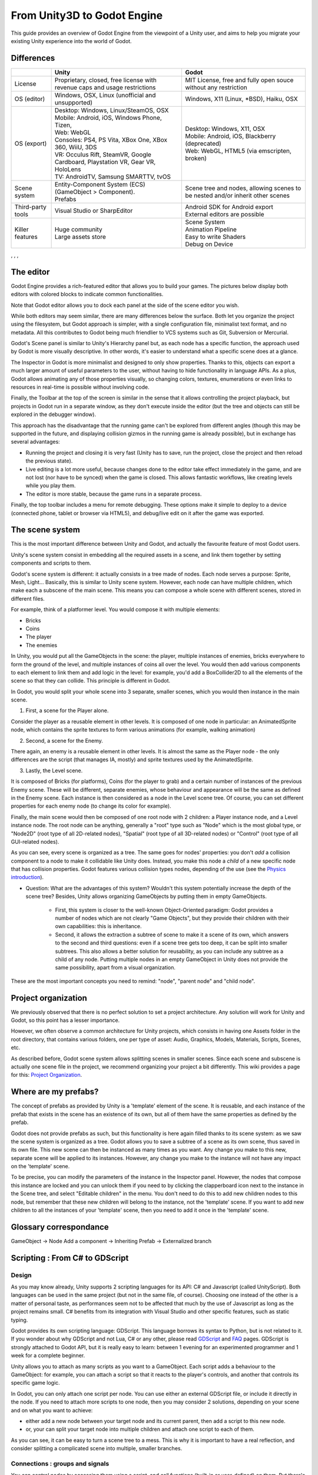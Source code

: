 .. _unity3D_to_godot:

..    references : 
..    https://wiki.unrealengine.com/Unity3D_Developer's_Guide_to_Unreal_Engine_4
..    https://docs.unrealengine.com/latest/INT/GettingStarted/FromUnity/

From Unity3D to Godot Engine
============================

This guide provides an overview of Godot Engine from the viewpoint of a Unity user, and aims to help you migrate your existing Unity experience into the world of Godot.

Differences
-----------

+-------------------+-----------------------------------------------------------------------------------+----------------------------------------------------------------------------------------------------------------+
|                   | Unity                                                                             | Godot                                                                                                          |
+===================+===================================================================================+================================================================================================================+
| License           | Proprietary, closed, free license with revenue caps and usage restrictions        | MIT License,  free and fully open souce without any restriction                                                |
+-------------------+-----------------------------------------------------------------------------------+----------------------------------------------------------------------------------------------------------------+
| OS (editor)       | Windows, OSX, Linux (unofficial and unsupported)                                  | Windows, X11 (Linux, *BSD), Haiku, OSX                                                                         |
+-------------------+-----------------------------------------------------------------------------------+----------------------------------------------------------------------------------------------------------------+
| OS (export)       | | Desktop: Windows, Linux/SteamOS, OSX                                            | | Desktop: Windows, X11, OSX                                                                                   |
|                   | | Mobile: Android, iOS, Windows Phone, Tizen,                                     | | Mobile: Android, iOS, Blackberry (deprecated)                                                                |
|                   | | Web: WebGL                                                                      | | Web: WebGL, HTML5 (via emscripten, broken)                                                                   |
|                   | | Consoles: PS4, PS Vita, XBox One, XBox 360, WiiU, 3DS                           |                                                                                                                |
|                   | | VR: Occulus Rift, SteamVR, Google Cardboard, Playstation VR, Gear VR, HoloLens  |                                                                                                                |
|                   | | TV: AndroidTV, Samsung SMARTTV, tvOS                                            |                                                                                                                |
+-------------------+-----------------------------------------------------------------------------------+----------------------------------------------------------------------------------------------------------------+
| Scene system      | | Entity-Component System (ECS) (GameObject > Component).                         | Scene tree and nodes, allowing scenes to be nested and/or inherit other scenes                                 |
|                   | | Prefabs                                                                         |                                                                                                                |
+-------------------+-----------------------------------------------------------------------------------+----------------------------------------------------------------------------------------------------------------+
| Third-party tools | Visual Studio or SharpEditor                                                      | | Android SDK for Android export                                                                               |
|                   |                                                                                   | | External editors are possible                                                                                |
+-------------------+-----------------------------------------------------------------------------------+----------------------------------------------------------------------------------------------------------------+
| Killer features   | | Huge community                                                                  | | Scene System                                                                                                 |
|                   | | Large assets store                                                              | | Animation Pipeline                                                                                           |
|                   |                                                                                   | | Easy to write Shaders                                                                                        |
|                   |                                                                                   | | Debug on Device                                                                                              |
|                   |                                                                                   |                                                                                                                |
|                   |                                                                                   |                                                                                                                |
+-------------------+-----------------------------------------------------------------------------------+----------------------------------------------------------------------------------------------------------------+

, , , 

The editor
----------

Godot Engine provides a rich-featured editor that allows you to build your games. The pictures below display both editors with colored blocks to indicate common functionalities.

.. image:: /img/unity-gui-overlay.png
.. image:: /img/godot-gui-overlay.png


Note that Godot editor allows you to dock each panel at the side of the scene editor you wish.

While both editors may seem similar, there are many differences below the surface. Both let you organize the project using the filesystem, but Godot approach is simpler, with a single configuration file, minimalist text format, and no metadata. All this contributes to Godot being much friendlier to VCS systems such as Git, Subversion or Mercurial.

Godot's Scene panel is similar to Unity's Hierarchy panel but, as each node has a specific function, the approach used by Godot is more visually descriptive. In other words, it's easier to understand what a specific scene does at a glance.

The Inspector in Godot is more minimalist and designed to only show properties. Thanks to this, objects can export a much larger amount of useful parameters to the user, without having to hide functionality in language APIs. As a plus, Godot allows animating any of those properties visually, so changing colors, textures, enumerations or even links to resources in real-time is possible without involving code.

Finally, the Toolbar at the top of the screen is similar in the sense that it allows controlling the project playback, but projects in Godot run in a separate window, as they don't execute inside the editor (but the tree and objects can still be explored in the debugger window). 

This approach has the disadvantage that the running game can't be explored from different angles (though this may be supported in the future, and displaying collision gizmos in the running game is already possible), but in exchange has several advantages:

- Running the project and closing it is very fast (Unity has to save, run the project, close the project and then reload the previous state).
- Live editing is a lot more useful, because changes done to the editor take effect immediately in the game, and are not lost (nor have to be synced) when the game is closed. This allows fantastic workflows, like creating levels while you play them. 
- The editor is more stable, because the game runs in a separate process.

Finally, the top toolbar includes a menu for remote debugging. These options make it simple to deploy to a device (connected phone, tablet or browser via HTML5), and debug/live edit on it after the game was exported.

The scene system
----------------

This is the most important difference between Unity and Godot, and actually the favourite feature of most Godot users.

Unity's scene system consist in embedding all the required assets in a scene, and link them together by setting components and scripts to them. 

Godot's scene system is different: it actually consists in a tree made of nodes. Each node serves a purpose: Sprite, Mesh, Light... Basically, this is similar to Unity scene system. However, each node can have multiple children, which make each a subscene of the main scene. This means you can compose a whole scene with different scenes, stored in different files.

For example, think of a platformer level. You would compose it with multiple elements:

- Bricks
- Coins
- The player
- The enemies


In Unity, you would put all the GameObjects in the scene: the player, multiple instances of enemies, bricks everywhere to form the ground of the level, and multiple instances of coins all over the level. You would then add various components to each element to link them and add logic in the level: for example, you'd add a BoxCollider2D to all the elements of the scene so that they can collide. This principle is different in Godot.

In Godot, you would split your whole scene into 3 separate, smaller scenes, which you would then instance in the main scene.

1. First, a scene for the Player alone.

Consider the player as a reusable element in other levels. It is composed of one node in particular: an AnimatedSprite node, which contains the sprite textures to form various animations (for example, walking animation)

2. Second, a scene for the Enemy.

There again, an enemy is a reusable element in other levels. It is almost the same as the Player node - the only differences are the script (that manages IA, mostly) and sprite textures used by the AnimatedSprite.

3. Lastly, the Level scene.

It is composed of Bricks (for platforms), Coins (for the player to grab) and a certain number of instances of the previous Enemy scene. These will be different, separate enemies, whose behaviour and appearance will be the same as defined in the Enemy scene. Each instance is then considered as a node in the Level scene tree. Of course, you can set different properties for each enemy node (to change its color for example).

Finally, the main scene would then be composed of one root node with 2 children: a Player instance node, and a Level instance node. 
The root node can be anything, generally a "root" type such as "Node" which is the most global type, or "Node2D" (root type of all 2D-related nodes), "Spatial" (root type of all 3D-related nodes) or "Control" (root type of all GUI-related nodes).


As you can see, every scene is organized as a tree. The same goes for nodes' properties: you don't *add* a collision component to a node to make it collidable like Unity does. Instead, you make this node a *child* of a new specific node that has collision properties. Godot features various collision types nodes, depending of the use (see the `Physics introduction <../tutorials/2d/physics_introduction>`_).

- Question: What are the advantages of this system? Wouldn't this system potentially increase the depth of the scene tree? Besides, Unity allows organizing GameObjects by putting them in empty GameObjects.

    - First, this system is closer to the well-known Object-Oriented paradigm: Godot provides a number of nodes which are not clearly "Game Objects", but they provide their children with their own capabilities: this is inheritance.
    - Second, it allows the extraction a subtree of scene to make it a scene of its own, which answers to the second and third questions: even if a scene tree gets too deep, it can be split into smaller subtrees. This also allows a better solution for reusability, as you can include any subtree as a child of any node. Putting multiple nodes in an empty GameObject in Unity does not provide the same possibility, apart from a visual organization.


These are the most important concepts you need to remind: "node", "parent node" and "child node".


Project organization
--------------------

.. image:: /img/unity-project-organization-example.png

We previously observed that there is no perfect solution to set a project architecture. Any solution will work for Unity and Godot, so this point has a lesser importance.

However, we often observe a common architecture for Unity projects, which consists in having one Assets folder in the root directory, that contains various folders, one per type of asset: Audio, Graphics, Models, Materials, Scripts, Scenes, etc.

As described before, Godot scene system allows splitting scenes in smaller scenes. Since each scene and subscene is actually one scene file in the project, we recommend organizing your project a bit differently. This wiki provides a page for this: `Project Organization <engine/project_organization.html>`_.


Where are my prefabs?
---------------------

The concept of prefabs as provided by Unity is a 'template' element of the scene. It is reusable, and each instance of the prefab that exists in the scene has an existence of its own, but all of them have the same properties as defined by the prefab.

Godot does not provide prefabs as such, but this functionality is here again filled thanks to its scene system: as we saw the scene system is organized as a tree. Godot allows you to save a subtree of a scene as its own scene, thus saved in its own file. This new scene can then be instanced as many times as you want. Any change you make to this new, separate scene will be applied to its instances. However, any change you make to the instance will not have any impact on the 'template' scene.

.. image:: /img/save-branch-as-scene.png

To be precise, you can modify the parameters of the instance in the Inspector panel. However, the nodes that compose this instance are locked and you can unlock them if you need to by clicking the clapperboard icon next to the instance in the Scene tree, and select "Editable children" in the menu. You don't need to do this to add new children nodes to this node, but remember that these new children will belong to the instance, not the 'template' scene. If you want to add new children to all the instances of your 'template' scene, then you need to add it once in the 'template' scene.

.. image:: /img/editable-children.png

Glossary correspondance
-----------------------

GameObject -> Node
Add a component -> Inheriting
Prefab -> Externalized branch


Scripting : From C# to GDScript
-------------------------------

Design
^^^^^^

As you may know already, Unity supports 2 scripting languages for its API: C# and Javascript (called UnityScript). Both languages can be used in the same project (but not in the same file, of course). Choosing one instead of the other is a matter of personal taste, as performances seem not to be affected that much by the use of Javascript as long as the project remains small. C# benefits from its integration with Visual Studio and other specific features, such as static typing.

Godot provides its own scripting language: GDScript. This language borrows its syntax to Python, but is not related to it. If you wonder about why GDScript and not Lua, C# or any other, please read `GDScript <gdscript>`_ and `FAQ <faq>`_ pages. GDScript is strongly attached to Godot API, but it is really easy to learn: between 1 evening for an experimented programmer and 1 week for a complete beginner.

Unity allows you to attach as many scripts as you want to a GameObject. Each script adds a behaviour to the GameObject: for example, you can attach a script so that it reacts to the player's controls, and another that controls its specific game logic.

In Godot, you can only attach one script per node. You can use either an external GDScript file, or include it directly in the node. If you need to attach more scripts to one node, then you may consider 2 solutions, depending on your scene and on what you want to achieve:

- either add a new node between your target node and its current parent, then add a script to this new node. 
- or, your can split your target node into multiple children and attach one script to each of them.
  
As you can see, it can be easy to turn a scene tree to a mess. This is why it is important to have a real reflection, and consider splitting a complicated scene into multiple, smaller branches.

Connections : groups and signals
^^^^^^^^^^^^^^^^^^^^^^^^^^^^^^^^

You can control nodes by accessing them using a script, and call functions (built-in or user-defined) on them. But there's more: you can also place them in a group and call a function on all nodes contained it this group! This is explained in `this page <../tutorials/step_by_step/scripting_continued#groups>`_.

But there's more! Certain nodes throw signals when certain actions happen. You can connect these signals to call a specific function when they happen. Note that you can define your own signals and send them whenever you want. This feature is documented `here <gdscript.html#signals>`_.



Using Godot in C++
------------------

Just for your information, Godot also allows you to develop your project directly in C++ by using its API, which is not possible with Unity at the moment. As an example, you can consider Godot Engine's editor as a "game" written in C++ using Godot API. 

If you are interested in using Godot in C++, you may want to start reading the `Developing in C++ <_developing.html>`_ page.

